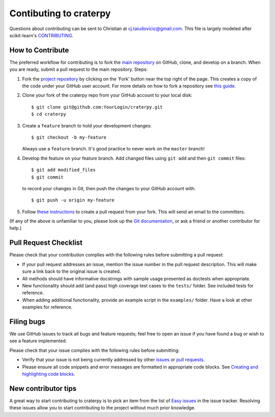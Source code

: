 Contibuting to craterpy
=======================

Questions about contributing can be sent to Christian at cj.taiudovicic@gmail.com. This file is largely modeled after scikit-learn's `CONTRIBUTING <https://github.com/scikit-learn/scikit-learn/blob/master/CONTRIBUTING.md>`_.

How to Contribute
-----------------
The preferred workflow for contributing is to fork the `main repository <https://github.com/cjtu/craterpy>`_ on GitHub, clone, and develop on a branch. When you are ready, submit a pull request to the main repository. Steps:

1. Fork the `project repository <https://github.com/cjtu/craterpy>`_ by clicking on the 'Fork' button near the top right of the page. This creates a copy of the code under your GitHub user account. For more details on how to fork a repository see `this guide <https://help.github.com/articles/fork-a-repo/>`_.

2. Clone your fork of the craterpy repo from your GitHub account to your local disk::

   $ git clone git@github.com:YourLogin/craterpy.git
   $ cd craterpy

3. Create a ``feature`` branch to hold your development changes::

   $ git checkout -b my-feature

   Always use a ``feature`` branch. It's good practice to never work on the ``master`` branch!

4. Develop the feature on your feature branch. Add changed files using ``git add`` and then ``git commit`` files::

   $ git add modified_files
   $ git commit

   to record your changes in Git, then push the changes to your GitHub account with::

   $ git push -u origin my-feature

5. Follow `these instructions <https://help.github.com/articles/creating-a-pull-request-from-a-fork>`_ to create a pull request from your fork. This will send an email to the committers.

(If any of the above is unfamiliar to you, please look up the
`Git documentation <https://git-scm.com/documentation>`_, or ask a friend or another contributor for help.)

Pull Request Checklist
----------------------
Please check that your contribution complies with the following rules before submitting a pull request:

-  If your pull request addresses an issue, mention the issue number in the pull request description. This will make sure a link back to the original issue is created.

-  All methods should have informative docstrings with sample usage presented as doctests when appropriate.

- New functionality should add (and pass) high coverage test cases to the ``tests/`` folder. See included tests for reference.

-  When adding additional functionality, provide an example script in the ``examples/`` folder. Have a look at other examples for reference.

Filing bugs
-----------
We use GitHub issues to track all bugs and feature requests; feel free to open an issue if you have found a bug or wish to see a feature implemented.

Please check that your issue complies with the following rules before submitting:

-  Verify that your issue is not being currently addressed by other
   `issues <https://github.com/cjtu/craterpy/issues?q=>`_ or `pull requests <https://github.com/cjtu/craterpy/pulls?q=>`_.

-  Please ensure all code snippets and error messages are formatted in
   appropriate code blocks. See `Creating and highlighting code blocks <https://help.github.com/articles/creating-and-highlighting-code-blocks>`_.

New contributor tips
--------------------

A great way to start contributing to craterpy is to pick an item from the list of `Easy issues <https://github.com/cjtu/craterpy/labels/easy>`_ in the issue tracker. Resolving these issues allow you to start contributing to the project without much prior knowledge.
